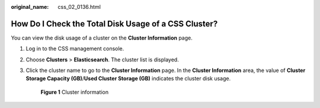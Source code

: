 :original_name: css_02_0136.html

.. _css_02_0136:

How Do I Check the Total Disk Usage of a CSS Cluster?
=====================================================

You can view the disk usage of a cluster on the **Cluster Information** page.

#. Log in to the CSS management console.

#. Choose **Clusters** > **Elasticsearch**. The cluster list is displayed.

#. Click the cluster name to go to the **Cluster Information** page. In the **Cluster Information** area, the value of **Cluster Storage Capacity (GB)**/**Used Cluster Storage (GB)** indicates the cluster disk usage.


   .. figure:: /_static/images/en-us_image_0000001960517885.png
      :alt: **Figure 1** Cluster information

      **Figure 1** Cluster information
